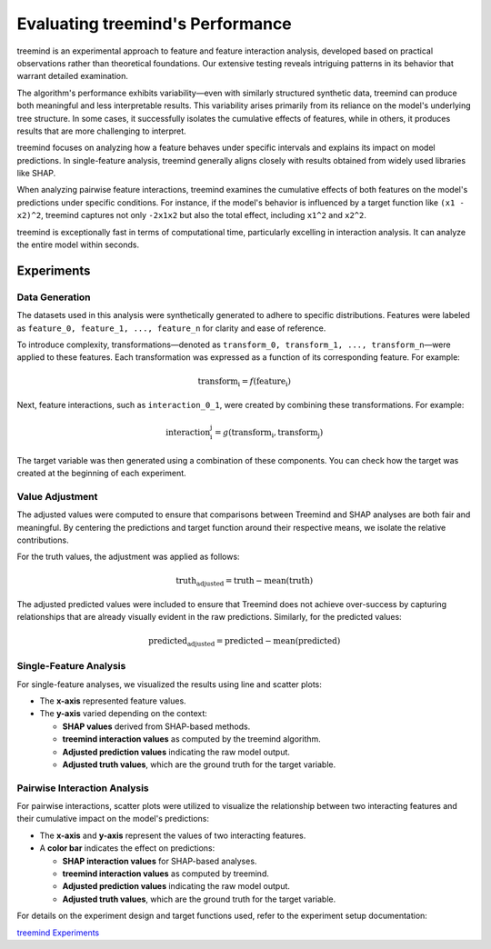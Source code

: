 Evaluating treemind's Performance
=================================

treemind is an experimental approach to feature and feature interaction analysis, 
developed based on practical observations rather than theoretical foundations. 
Our extensive testing reveals intriguing patterns in its behavior that warrant detailed examination.

The algorithm's performance exhibits variability—even with similarly structured synthetic data, 
treemind can produce both meaningful and less interpretable results. This variability arises primarily 
from its reliance on the model's underlying tree structure. In some cases, it successfully isolates 
the cumulative effects of features, while in others, it produces results that are more challenging to interpret.

treemind focuses on analyzing how a feature behaves under specific intervals and explains its impact 
on model predictions. In single-feature analysis, treemind generally aligns closely with results obtained 
from widely used libraries like SHAP.

When analyzing pairwise feature interactions, treemind examines the cumulative effects of both features 
on the model's predictions under specific conditions. For instance, if the model's behavior is influenced 
by a target function like ``(x1 - x2)^2``, treemind captures not only ``-2x1x2`` but also the total effect, 
including ``x1^2`` and ``x2^2``.


treemind is exceptionally fast in terms of computational time, particularly excelling in interaction analysis. 
It can analyze the entire model within seconds.

Experiments
-----------

Data Generation
^^^^^^^^^^^^^^^^

The datasets used in this analysis were synthetically generated to adhere to specific distributions. Features were labeled as ``feature_0, feature_1, ..., feature_n`` for clarity and ease of reference. 

To introduce complexity, transformations—denoted as ``transform_0, transform_1, ..., transform_n``—were applied to these features. Each transformation was expressed as a function of its corresponding feature. For example:

.. math::

   \text{transform_i} = f(\text{feature_i})


Next, feature interactions, such as ``interaction_0_1``, were created by combining these transformations. For example:

.. math::

   \text{interaction_i_j} = g(\text{transform_i}, \text{transform_j})

The target variable was then generated using a combination of these components. You can check how the target was created at the beginning of each experiment.

Value Adjustment
^^^^^^^^^^^^^^^^^

The adjusted values were computed to ensure that comparisons between Treemind and SHAP analyses are both fair and meaningful. 
By centering the predictions and target function around their respective means, we isolate the relative contributions.

For the truth values, the adjustment was applied as follows:

.. math::

   \text{truth_adjusted} = \text{truth} - \text{mean}(\text{truth})

The adjusted predicted values were included to ensure that Treemind does not achieve over-success by capturing relationships that are already visually evident in the raw predictions. Similarly, for the predicted values:

.. math::

   \text{predicted_adjusted} = \text{predicted} - \text{mean}(\text{predicted})


Single-Feature Analysis
^^^^^^^^^^^^^^^^^^^^^^^

For single-feature analyses, we visualized the results using line and scatter plots:

- The **x-axis** represented feature values.
- The **y-axis** varied depending on the context:

  - **SHAP values** derived from SHAP-based methods.
  - **treemind interaction values** as computed by the treemind algorithm.
  - **Adjusted prediction values** indicating the raw model output.
  - **Adjusted truth values**, which are the ground truth for the target variable.

Pairwise Interaction Analysis
^^^^^^^^^^^^^^^^^^^^^^^^^^^^^^^^

For pairwise interactions, scatter plots were utilized to visualize the relationship between two interacting features and their cumulative impact on the model's predictions:

- The **x-axis** and **y-axis** represent the values of two interacting features.
- A **color bar** indicates the effect on predictions:

  - **SHAP interaction values** for SHAP-based analyses.
  - **treemind interaction values** as computed by treemind.
  - **Adjusted prediction values** indicating the raw model output.
  - **Adjusted truth values**, which are the ground truth for the target variable.

For details on the experiment design and target functions used, refer to the experiment setup documentation:

`treemind Experiments <https://github.com/sametcopur/treemind/blob/main/examples/>`_
 